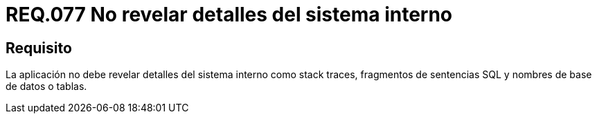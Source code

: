 :slug: rules/077/
:category: rules
:description: En el presente documento se detallan los requerimientos de seguridad relacionados a la confidencialidad de información, en cuanto a revelar detalles del sistema interno como stack traces, fragmentos de sentencias SQL y nombres de base de datos o tablas.
:keywords: Aplicación, Stack traces, SQL, Base de datos, Tablas, Sistema.
:rules: yes

= REQ.077 No revelar detalles del sistema interno

== Requisito

La aplicación no debe revelar detalles del sistema interno
como +stack traces+, fragmentos de sentencias +SQL+
y nombres de base de datos o tablas.
